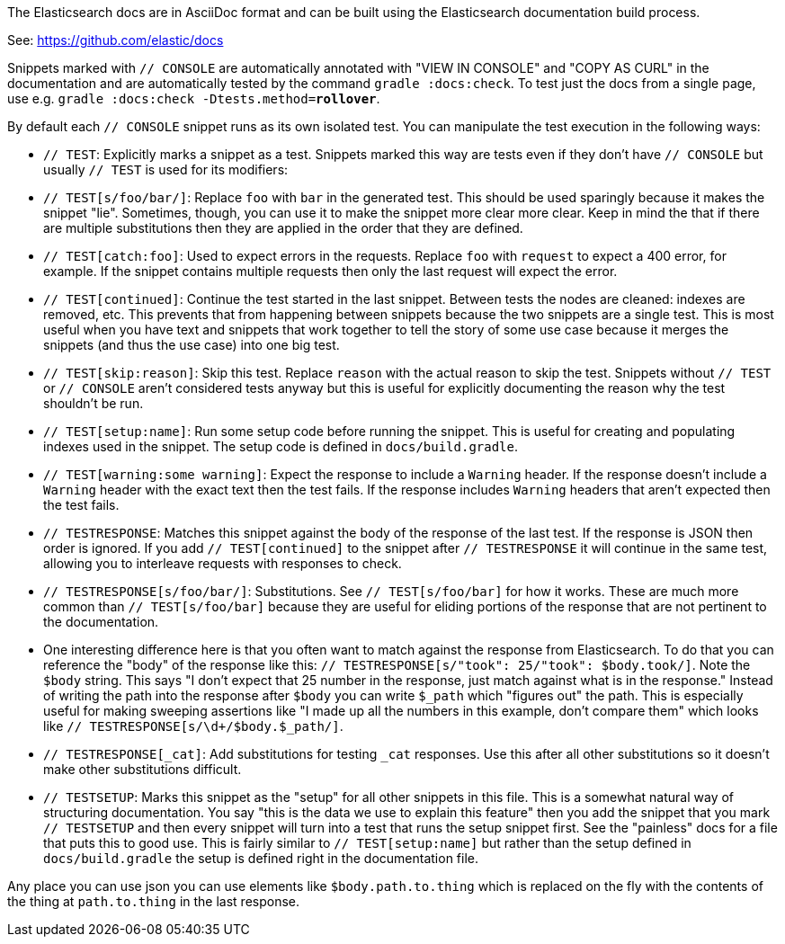 The Elasticsearch docs are in AsciiDoc format and can be built using the
Elasticsearch documentation build process.

See: https://github.com/elastic/docs

Snippets marked with `// CONSOLE` are automatically annotated with "VIEW IN
CONSOLE" and "COPY AS CURL" in the documentation and are automatically tested
by the command `gradle :docs:check`. To test just the docs from a single page,
use e.g. `gradle :docs:check -Dtests.method=*rollover*`.

By default each `// CONSOLE` snippet runs as its own isolated test. You can
manipulate the test execution in the following ways:

* `// TEST`: Explicitly marks a snippet as a test. Snippets marked this way
are tests even if they don't have `// CONSOLE` but usually `// TEST` is used
for its modifiers:
  * `// TEST[s/foo/bar/]`: Replace `foo` with `bar` in the generated test. This
  should be used sparingly because it makes the snippet "lie". Sometimes,
  though, you can use it to make the snippet more clear more clear. Keep in
  mind the that if there are multiple substitutions then they are applied in
  the order that they are defined.
  * `// TEST[catch:foo]`: Used to expect errors in the requests. Replace `foo`
  with `request` to expect a 400 error, for example. If the snippet contains
  multiple requests then only the last request will expect the error.
  * `// TEST[continued]`: Continue the test started in the last snippet. Between
  tests the nodes are cleaned: indexes are removed, etc. This prevents that
  from happening between snippets because the two snippets are a single test.
  This is most useful when you have text and snippets that work together to
  tell the story of some use case because it merges the snippets (and thus the
  use case) into one big test.
  * `// TEST[skip:reason]`: Skip this test. Replace `reason` with the actual
  reason to skip the test. Snippets without `// TEST` or `// CONSOLE` aren't
  considered tests anyway but this is useful for explicitly documenting the
  reason why the test shouldn't be run.
  * `// TEST[setup:name]`: Run some setup code before running the snippet. This
  is useful for creating and populating indexes used in the snippet. The setup
  code is defined in `docs/build.gradle`.
  * `// TEST[warning:some warning]`: Expect the response to include a `Warning`
  header. If the response doesn't include a `Warning` header with the exact
  text then the test fails. If the response includes `Warning` headers that
  aren't expected then the test fails.
* `// TESTRESPONSE`: Matches this snippet against the body of the response of
  the last test. If the response is JSON then order is ignored. If you add
  `// TEST[continued]` to the snippet after `// TESTRESPONSE` it will continue
  in the same test, allowing you to interleave requests with responses to check.
  * `// TESTRESPONSE[s/foo/bar/]`: Substitutions. See `// TEST[s/foo/bar]` for
  how it works. These are much more common than `// TEST[s/foo/bar]` because
  they are useful for eliding portions of the response that are not pertinent
  to the documentation.
    * One interesting difference here is that you often want to match against
    the response from Elasticsearch. To do that you can reference the "body" of
    the response like this: `// TESTRESPONSE[s/"took": 25/"took": $body.took/]`.
    Note the `$body` string. This says "I don't expect that 25 number in the
    response, just match against what is in the response." Instead of writing
    the path into the response after `$body` you can write `$_path` which
    "figures out" the path. This is especially useful for making sweeping
    assertions like "I made up all the numbers in this example, don't compare
    them" which looks like `// TESTRESPONSE[s/\d+/$body.$_path/]`.
  * `// TESTRESPONSE[_cat]`: Add substitutions for testing `_cat` responses. Use
  this after all other substitutions so it doesn't make other substitutions
  difficult.
* `// TESTSETUP`: Marks this snippet as the "setup" for all other snippets in
  this file. This is a somewhat natural way of structuring documentation. You
  say "this is the data we use to explain this feature" then you add the
  snippet that you mark `// TESTSETUP` and then every snippet will turn into
  a test that runs the setup snippet first. See the "painless" docs for a file
  that puts this to good use. This is fairly similar to `// TEST[setup:name]`
  but rather than the setup defined in `docs/build.gradle` the setup is defined
  right in the documentation file.

Any place you can use json you can use elements like `$body.path.to.thing`
which is replaced on the fly with the contents of the thing at `path.to.thing`
in the last response.
